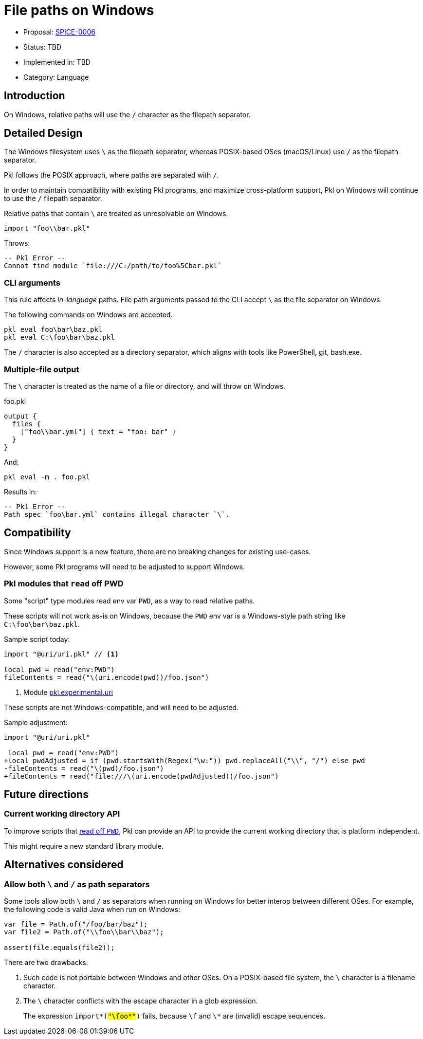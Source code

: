 = File paths on Windows

* Proposal: link:./SPICE-0006-file-paths-on-windows.adoc[SPICE-0006]
* Status: TBD
* Implemented in: TBD
* Category: Language

== Introduction

On Windows, relative paths will use the `/` character as the filepath separator.

== Detailed Design

The Windows filesystem uses `\` as the filepath separator, whereas POSIX-based OSes (macOS/Linux) use `/` as the filepath separator.

Pkl follows the POSIX approach, where paths are separated with `/`.

In order to maintain compatibility with existing Pkl programs, and maximize cross-platform support, Pkl on Windows will continue to use the `/` filepath separator.

Relative paths that contain `\` are treated as unresolvable on Windows.

[source,groovy]
----
import "foo\\bar.pkl"
----

Throws:

[source]
----
-- Pkl Error --
Cannot find module `file:///C:/path/to/foo%5Cbar.pkl`
----

=== CLI arguments

This rule affects _in-language_ paths.
File path arguments passed to the CLI accept `\` as the file separator on Windows.

The following commands on Windows are accepted.

[source]
----
pkl eval foo\bar\baz.pkl
pkl eval C:\foo\bar\baz.pkl
----

The `/` character is also accepted as a directory separator, which aligns with tools like PowerShell, git, bash.exe.

=== Multiple-file output

The `\` character is treated as the name of a file or directory, and will throw on Windows.

.foo.pkl
[source,groovy]
----
output {
  files {
    ["foo\\bar.yml"] { text = "foo: bar" }
  }
}
----

And:

[source,shell]
----
pkl eval -m . foo.pkl
----

Results in:

[source]
----
-- Pkl Error --
Path spec `foo\bar.yml` contains illegal character `\`.
----

== Compatibility

Since Windows support is a new feature, there are no breaking changes for existing use-cases.

However, some Pkl programs will need to be adjusted to support Windows.

[[reading-off-pwd]]
=== Pkl modules that `read` off PWD

Some "script" type modules read env var `PWD`, as a way to read relative paths.

These scripts will not work as-is on Windows, because the `PWD` env var is a Windows-style path string like `C:\foo\bar\baz.pkl`.

Sample script today:
[source,gropvy]
----
import "@uri/uri.pkl" // <1>

local pwd = read("env:PWD")
fileContents = read("\(uri.encode(pwd))/foo.json")
----
<1> Module link:https://pkl-lang.org/package-docs/pkg.pkl-lang.org/pkl-pantry/pkl.experimental.uri/current/index.html[pkl.experimental.uri]

These scripts are not Windows-compatible, and will need to be adjusted.

Sample adjustment:

[source,diff]
----
import "@uri/uri.pkl"

 local pwd = read("env:PWD")
+local pwdAdjusted = if (pwd.startsWith(Regex("\w:")) pwd.replaceAll("\\", "/") else pwd
-fileContents = read("\(pwd)/foo.json")
+fileContents = read("file:///\(uri.encode(pwdAdjusted))/foo.json")
----

== Future directions

=== Current working directory API

To improve scripts that <<reading-off-pwd,read off `PWD`>>, Pkl can provide an API to provide the current working directory that is platform independent.

This might require a new standard library module.

== Alternatives considered

=== Allow both `\` and `/` as path separators

Some tools allow both `\` and `/` as separators when running on Windows for better interop between different OSes.
For example, the following code is valid Java when run on Windows:

[source,java]
----
var file = Path.of("/foo/bar/baz");
var file2 = Path.of("\\foo\\bar\\baz");

assert(file.equals(file2));
----

There are two drawbacks:

1. Such code is not portable between Windows and other OSes. On a POSIX-based file system, the `\` character is a filename character.
2. The `\` character conflicts with the escape character in a glob expression. +
+
The expression `import*(#"\foo\*"#)` fails, because `\f` and `\*` are (invalid) escape sequences.
